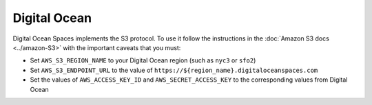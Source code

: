 Digital Ocean
=============

Digital Ocean Spaces implements the S3 protocol. To use it follow the instructions in the :doc:`Amazon S3 docs <../amazon-S3>` with the important caveats that you must:

- Set ``AWS_S3_REGION_NAME`` to your Digital Ocean region (such as ``nyc3`` or ``sfo2``)
- Set ``AWS_S3_ENDPOINT_URL`` to the value of ``https://${region_name}.digitaloceanspaces.com``
- Set the values of ``AWS_ACCESS_KEY_ID`` and ``AWS_SECRET_ACCESS_KEY`` to the corresponding values from Digital Ocean
